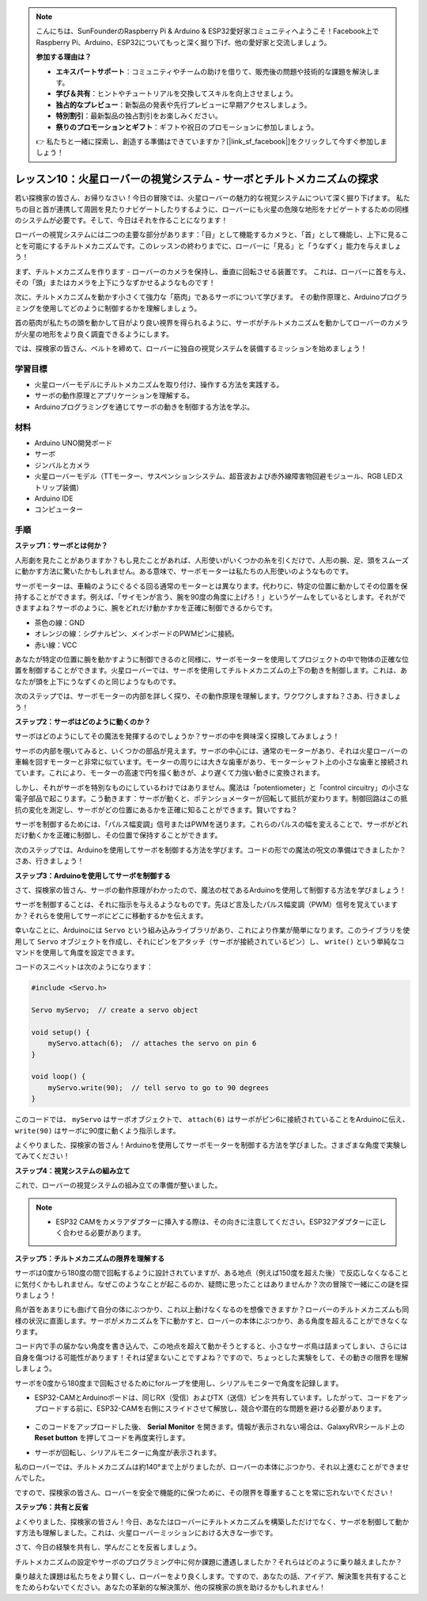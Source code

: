 .. note::

    こんにちは、SunFounderのRaspberry Pi & Arduino & ESP32愛好家コミュニティへようこそ！Facebook上でRaspberry Pi、Arduino、ESP32についてもっと深く掘り下げ、他の愛好家と交流しましょう。

    **参加する理由は？**

    - **エキスパートサポート**：コミュニティやチームの助けを借りて、販売後の問題や技術的な課題を解決します。
    - **学び＆共有**：ヒントやチュートリアルを交換してスキルを向上させましょう。
    - **独占的なプレビュー**：新製品の発表や先行プレビューに早期アクセスしましょう。
    - **特別割引**：最新製品の独占割引をお楽しみください。
    - **祭りのプロモーションとギフト**：ギフトや祝日のプロモーションに参加しましょう。

    👉 私たちと一緒に探索し、創造する準備はできていますか？[|link_sf_facebook|]をクリックして今すぐ参加しましょう！

レッスン10：火星ローバーの視覚システム - サーボとチルトメカニズムの探求
===================================================================================

若い探検家の皆さん、お帰りなさい！今日の冒険では、火星ローバーの魅力的な視覚システムについて深く掘り下げます。
私たちの目と首が連携して周囲を見たりナビゲートしたりするように、ローバーにも火星の危険な地形をナビゲートするための同様のシステムが必要です。そして、今日はそれを作ることになります！

ローバーの視覚システムには二つの主要な部分があります：「目」として機能するカメラと、「首」として機能し、上下に見ることを可能にするチルトメカニズムです。このレッスンの終わりまでに、ローバーに「見る」と「うなずく」能力を与えましょう！

まず、チルトメカニズムを作ります - ローバーのカメラを保持し、垂直に回転させる装置です。
これは、ローバーに首を与え、その「頭」またはカメラを上下にうなずかせるようなものです！

次に、チルトメカニズムを動かす小さくて強力な「筋肉」であるサーボについて学びます。
その動作原理と、Arduinoプログラミングを使用してどのように制御するかを理解しましょう。

首の筋肉が私たちの頭を動かして目がより良い視界を得られるように、サーボがチルトメカニズムを動かしてローバーのカメラが火星の地形をより良く調査できるようにします。

では、探検家の皆さん、ベルトを締めて、ローバーに独自の視覚システムを装備するミッションを始めましょう！

.. raw:: html

    <video width="600" loop autoplay muted>
        <source src="_static/video/servo_range.mp4" type="video/mp4">
        お使いのブラウザーはビデオタグをサポートしていません。
    </video>


学習目標
----------------

* 火星ローバーモデルにチルトメカニズムを取り付け、操作する方法を実践する。
* サーボの動作原理とアプリケーションを理解する。
* Arduinoプログラミングを通じてサーボの動きを制御する方法を学ぶ。

材料
---------------

* Arduino UNO開発ボード
* サーボ
* ジンバルとカメラ
* 火星ローバーモデル（TTモーター、サスペンションシステム、超音波および赤外線障害物回避モジュール、RGB LEDストリップ装備）
* Arduino IDE
* コンピューター

手順
-----------

**ステップ1：サーボとは何か？**

人形劇を見たことがありますか？もし見たことがあれば、人形使いがいくつかの糸を引くだけで、人形の腕、足、頭をスムーズに動かす方法に驚いたかもしれません。ある意味で、サーボモーターは私たちの人形使いのようなものです。

.. image:: img/puppet_show.png
    :width: 200
    :align: center

サーボモーターは、車輪のようにぐるぐる回る通常のモーターとは異なります。代わりに、特定の位置に動かしてその位置を保持することができます。例えば、「サイモンが言う、腕を90度の角度に上げろ！」というゲームをしているとします。それができますよね？サーボのように、腕をどれだけ動かすかを正確に制御できるからです。

.. image:: img/servo.png
    :align: center

* 茶色の線：GND
* オレンジの線：シグナルピン、メインボードのPWMピンに接続。
* 赤い線：VCC

あなたが特定の位置に腕を動かすように制御できるのと同様に、サーボモーターを使用してプロジェクトの中で物体の正確な位置を制御することができます。火星ローバーでは、サーボを使用してチルトメカニズムの上下の動きを制御します。これは、あなたが頭を上下にうなずくのと同じようなものです。

次のステップでは、サーボモーターの内部を詳しく探り、その動作原理を理解します。ワクワクしますね？さあ、行きましょう！

**ステップ2：サーボはどのように動くのか？**

サーボはどのようにしてその魔法を発揮するのでしょうか？サーボの中を興味深く探検してみましょう！

サーボの内部を覗いてみると、いくつかの部品が見えます。サーボの中心には、通常のモーターがあり、それは火星ローバーの車輪を回すモーターと非常に似ています。モーターの周りには大きな歯車があり、モーターシャフト上の小さな歯車と接続されています。これにより、モーターの高速で円を描く動きが、より遅くて力強い動きに変換されます。

.. image:: img/servo_internal.png
    :align: center

しかし、それがサーボを特別なものにしているわけではありません。魔法は「potentiometer」と「control circuitry」の小さな電子部品で起こります。こう動きます：サーボが動くと、ポテンショメーターが回転して抵抗が変わります。制御回路はこの抵抗の変化を測定し、サーボがどの位置にあるかを正確に知ることができます。賢いですね？

サーボを制御するためには、「パルス幅変調」信号またはPWMを送ります。これらのパルスの幅を変えることで、サーボがどれだけ動くかを正確に制御し、その位置で保持することができます。

次のステップでは、Arduinoを使用してサーボを制御する方法を学びます。コードの形での魔法の呪文の準備はできましたか？さあ、行きましょう！

**ステップ3：Arduinoを使用してサーボを制御する**

さて、探検家の皆さん、サーボの動作原理がわかったので、魔法の杖であるArduinoを使用して制御する方法を学びましょう！

サーボを制御することは、それに指示を与えるようなものです。先ほど言及したパルス幅変調（PWM）信号を覚えていますか？それらを使用してサーボにどこに移動するかを伝えます。

幸いなことに、Arduinoには ``Servo`` という組み込みライブラリがあり、これにより作業が簡単になります。このライブラリを使用して ``Servo`` オブジェクトを作成し、それにピンをアタッチ（サーボが接続されているピン）し、 ``write()`` という単純なコマンドを使用して角度を設定できます。

コードのスニペットは次のようになります：

.. code-block:: arduino

    #include <Servo.h> 

    Servo myServo;  // create a servo object

    void setup() {
        myServo.attach(6);  // attaches the servo on pin 6
    }

    void loop() {
        myServo.write(90);  // tell servo to go to 90 degrees
    }

このコードでは、 ``myServo`` はサーボオブジェクトで、 ``attach(6)`` はサーボがピン6に接続されていることをArduinoに伝え、 ``write(90)`` はサーボに90度に動くよう指示します。

よくやりました、探検家の皆さん！Arduinoを使用してサーボモーターを制御する方法を学びました。さまざまな角度で実験してみてください！

**ステップ4：視覚システムの組み立て**

これで、ローバーの視覚システムの組み立ての準備が整いました。

.. note::

    * ESP32 CAMをカメラアダプターに挿入する際は、その向きに注意してください。ESP32アダプターに正しく合わせる必要があります。

    .. image:: img/esp32_cam_direction.png
        :width: 300
        :align: center
    
.. raw:: html

    <iframe width="600" height="400" src="https://www.youtube.com/embed/h43JVI3xLqE?si=Q7-RvRvZOusK7vPo" title="YouTube video player" frameborder="0" allow="accelerometer; autoplay; clipboard-write; encrypted-media; gyroscope; picture-in-picture; web-share" allowfullscreen></iframe>

**ステップ5：チルトメカニズムの限界を理解する**

サーボは0度から180度の間で回転するように設計されていますが、ある地点（例えば150度を超えた後）で反応しなくなることに気付くかもしれません。なぜこのようなことが起こるのか、疑問に思ったことはありませんか？次の冒険で一緒にこの謎を探りましょう！

鳥が首をあまりにも曲げて自分の体にぶつかり、これ以上動けなくなるのを想像できますか？ローバーのチルトメカニズムも同様の状況に直面します。サーボがメカニズムを下に動かすと、ローバーの本体にぶつかり、ある角度を超えることができなくなります。

コード内で手の届かない角度を書き込んで、この地点を超えて動かそうとすると、小さなサーボ鳥は詰まってしまい、さらには自身を傷つける可能性があります！それは望まないことですよね？ですので、ちょっとした実験をして、その動きの限界を理解しましょう。

サーボを0度から180度まで回転させるためにforループを使用し、シリアルモニターで角度を記録します。

.. raw:: html

    <iframe src=https://create.arduino.cc/editor/sunfounder01/848c7a3a-16b2-4a7e-8d66-bb91848bc6d9/preview?embed style="height:510px;width:100%;margin:10px 0" frameborder=0></iframe>

* ESP32-CAMとArduinoボードは、同じRX（受信）およびTX（送信）ピンを共有しています。したがって、コードをアップロードする前に、ESP32-CAMを右側にスライドさせて解放し、競合や潜在的な問題を避ける必要があります。

    .. image:: img/camera_upload.png
        :width: 600

* このコードをアップロードした後、 **Serial Monitor** を開きます。情報が表示されない場合は、GalaxyRVRシールド上の **Reset button** を押してコードを再度実行します。

* サーボが回転し、シリアルモニターに角度が表示されます。

.. image:: img/servo_range.png

.. raw:: html

    <video width="600" loop autoplay muted>
        <source src="_static/video/servo_range.mp4" type="video/mp4">
        お使いのブラウザーはビデオタグをサポートしていません。
    </video>
    
私のローバーでは、チルトメカニズムは約140°まで上がりましたが、ローバーの本体にぶつかり、それ以上進むことができませんでした。

ですので、探検家の皆さん、ローバーを安全で機能的に保つために、その限界を尊重することを常に忘れないでください！


**ステップ6：共有と反省**

よくやりました、探検家の皆さん！今日、あなたはローバーにチルトメカニズムを構築しただけでなく、サーボを制御して動かす方法も理解しました。これは、火星ローバーミッションにおける大きな一歩です。

さて、今日の経験を共有し、学んだことを反省しましょう。

チルトメカニズムの設定やサーボのプログラミング中に何か課題に遭遇しましたか？それらはどのように乗り越えましたか？

乗り越えた課題は私たちをより賢くし、ローバーをより良くします。ですので、あなたの話、アイデア、解決策を共有することをためらわないでください。あなたの革新的な解決策が、他の探検家の旅を助けるかもしれません！
